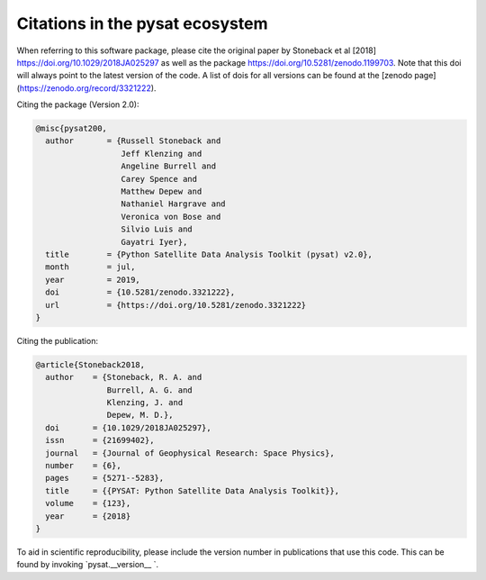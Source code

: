 Citations in the pysat ecosystem
================================

When referring to this software package, please cite the original paper by Stoneback et al [2018] https://doi.org/10.1029/2018JA025297 as well as the package https://doi.org/10.5281/zenodo.1199703. Note that this doi will always point to the latest version of the code.  A list of dois for all versions can be found at the [zenodo page](https://zenodo.org/record/3321222).

Citing the package (Version 2.0):

.. code::

  @misc{pysat200,
    author       = {Russell Stoneback and
                    Jeff Klenzing and
                    Angeline Burrell and
                    Carey Spence and
                    Matthew Depew and
                    Nathaniel Hargrave and
                    Veronica von Bose and
                    Silvio Luis and
                    Gayatri Iyer},
    title        = {Python Satellite Data Analysis Toolkit (pysat) v2.0},
    month        = jul,
    year         = 2019,
    doi          = {10.5281/zenodo.3321222},
    url          = {https://doi.org/10.5281/zenodo.3321222}
  }

Citing the publication:

.. code::

  @article{Stoneback2018,
    author    = {Stoneback, R. A. and
                 Burrell, A. G. and
                 Klenzing, J. and
                 Depew, M. D.},
    doi       = {10.1029/2018JA025297},
    issn      = {21699402},
    journal   = {Journal of Geophysical Research: Space Physics},
    number    = {6},
    pages     = {5271--5283},
    title     = {{PYSAT: Python Satellite Data Analysis Toolkit}},
    volume    = {123},
    year      = {2018}
  }

To aid in scientific reproducibility, please include the version number in publications that use this code.  This can be found by invoking `pysat.__version__ `.
